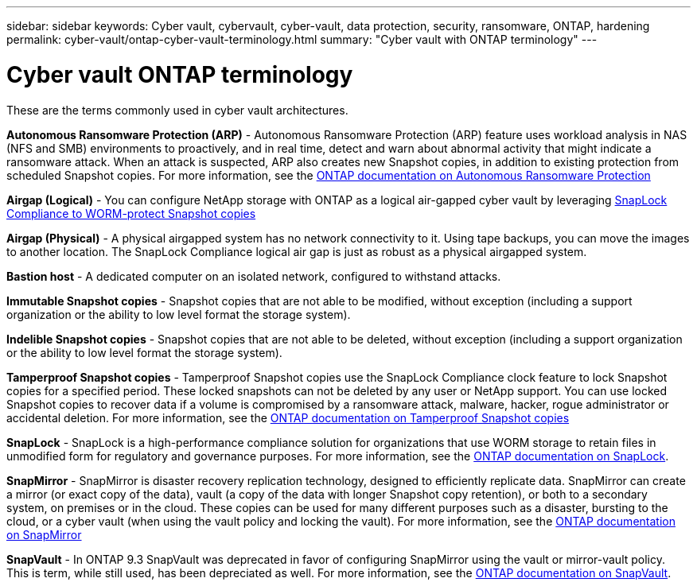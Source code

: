 ---
sidebar: sidebar
keywords: Cyber vault, cybervault, cyber-vault, data protection, security, ransomware, ONTAP, hardening 
permalink: cyber-vault/ontap-cyber-vault-terminology.html
summary: "Cyber vault with ONTAP terminology"
---

= Cyber vault ONTAP terminology
:hardbreaks:
:nofooter:
:icons: font
:linkattrs:
:imagesdir: ../media/

[.lead]
These are the terms commonly used in cyber vault architectures.

*Autonomous Ransomware Protection (ARP)* - Autonomous Ransomware Protection (ARP) feature uses workload analysis in NAS (NFS and SMB) environments to proactively, and in real time, detect and warn about abnormal activity that might indicate a ransomware attack. When an attack is suspected, ARP also creates new Snapshot copies, in addition to existing protection from scheduled Snapshot copies. For more information, see the link:https://docs.netapp.com/us-en/ontap/anti-ransomware/index.html[ONTAP documentation on Autonomous Ransomware Protection^]

*Airgap (Logical)* - You can configure NetApp storage with ONTAP as a logical air-gapped cyber vault by leveraging link:https://docs.netapp.com/us-en/ontap/snaplock/commit-snapshot-copies-worm-concept.html[SnapLock Compliance to WORM-protect Snapshot copies^]

*Airgap (Physical)* - A physical airgapped system has no network connectivity to it. Using tape backups, you can move the images to another location. The SnapLock Compliance logical air gap is just as robust as a physical airgapped system.

*Bastion host* - A dedicated computer on an isolated network, configured to withstand attacks.

*Immutable Snapshot copies* - Snapshot copies that are not able to be modified, without exception (including a support organization or the ability to low level format the storage system).

*Indelible Snapshot copies* - Snapshot copies that are not able to be deleted, without exception (including a support organization or the ability to low level format the storage system). 

*Tamperproof Snapshot copies* - Tamperproof Snapshot copies use the SnapLock Compliance clock feature to lock Snapshot copies for a specified period. These locked snapshots can not be deleted by any user or NetApp support. You can use locked Snapshot copies to recover data if a volume is compromised by a ransomware attack, malware, hacker, rogue administrator or accidental deletion. For more information, see the link:https://docs.netapp.com/us-en/ontap/snaplock/snapshot-lock-concept.html[ONTAP documentation on Tamperproof Snapshot copies^]

*SnapLock* - SnapLock is a high-performance compliance solution for organizations that use WORM storage to retain files in unmodified form for regulatory and governance purposes. For more information, see the link:https://docs.netapp.com/us-en/ontap/snaplock/[ONTAP documentation on SnapLock^].

*SnapMirror* - SnapMirror is disaster recovery replication technology, designed to efficiently replicate data. SnapMirror can create a mirror (or exact copy of the data), vault (a copy of the data with longer Snapshot copy retention), or both to a secondary system, on premises or in the cloud. These copies can be used for many different purposes such as a disaster, bursting to the cloud, or a cyber vault (when using the vault policy and locking the vault). For more information, see the link:https://docs.netapp.com/us-en/ontap/concepts/snapmirror-disaster-recovery-data-transfer-concept.html[ONTAP documentation on SnapMirror^]

*SnapVault* - In ONTAP 9.3 SnapVault was deprecated in favor of configuring SnapMirror using the vault or mirror-vault policy. This is term, while still used, has been depreciated as well. For more information, see the link:https://docs.netapp.com/us-en/ontap/concepts/snapvault-archiving-concept.html[ONTAP documentation on SnapVault^].